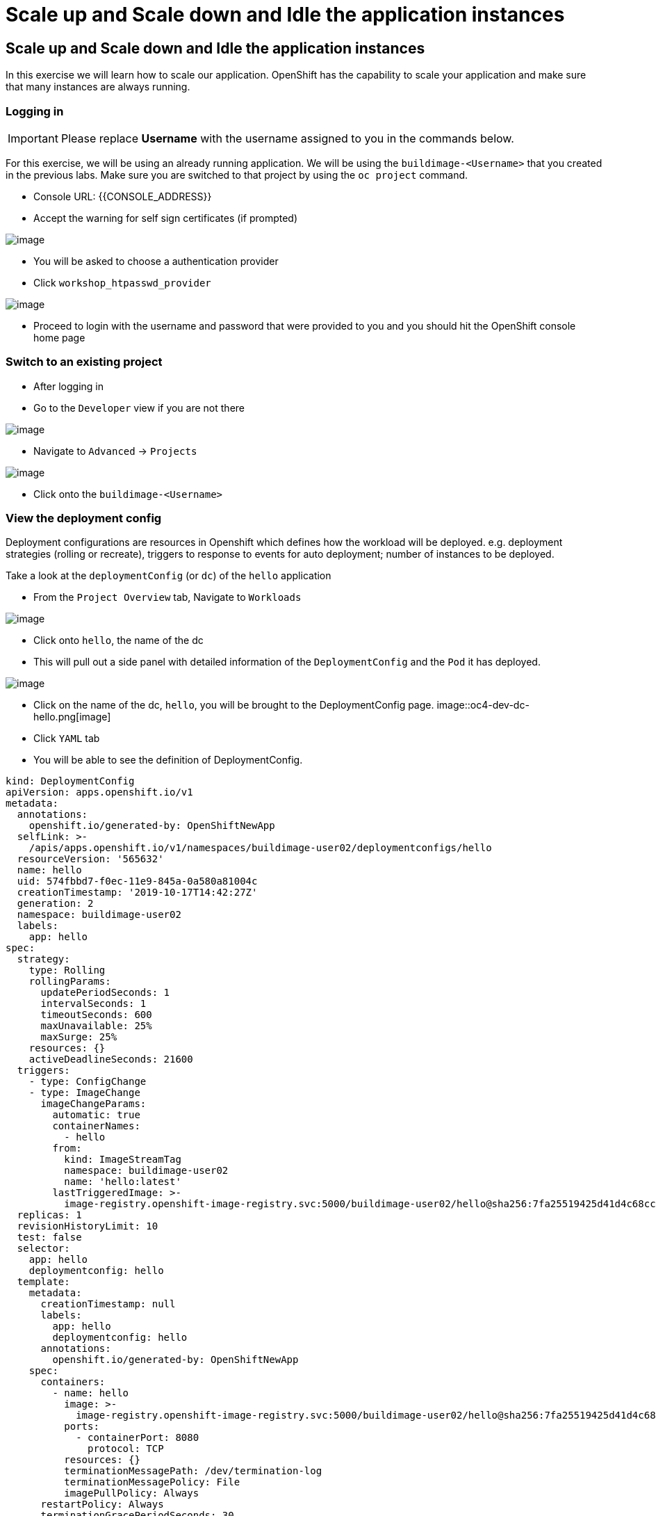 = Scale up and Scale down and Idle the application instances

== Scale up and Scale down and Idle the application instances

In this exercise we will learn how to scale our application. OpenShift
has the capability to scale your application and make sure that many
instances are always running.

=== Logging in

IMPORTANT: Please replace *Username* with the username assigned to you in
the commands below.

For this exercise, we will be using an already running application. We
will be using the `buildimage-<Username>` that you created in the
previous labs. Make sure you are switched to that project by using the
`oc project` command.

- Console URL: {{CONSOLE_ADDRESS}}
- Accept the warning for self sign certificates (if prompted)

image::login-providers.png[image]

- You will be asked to choose a authentication provider
- Click `workshop_htpasswd_provider`

image::ocp4-login.png[image]

- Proceed to login with the username and password that were provided to you and you should hit the OpenShift console home page

=== Switch to an existing project
- After logging in
- Go to the `Developer` view if you are not there

image::ocp4-role-dropdown.png[image]


- Navigate to `Advanced` -> `Projects`

image::ocp4-dev-project-list.png[image]

- Click onto the `buildimage-<Username>`


=== View the deployment config

Deployment configurations are resources in Openshift which defines how the workload will be deployed. e.g. deployment strategies (rolling or recreate), triggers to response to events for auto deployment; number of instances to be deployed.

Take a look at the `deploymentConfig` (or `dc`) of the `hello`
application

- From the `Project Overview` tab, Navigate to `Workloads`

image::ocp4-dev-project-workload-hello.png[image]

- Click onto `hello`, the name of the dc
- This will pull out a side panel with detailed information of the `DeploymentConfig` and the `Pod` it has deployed. 

image::ocp4-dev-project-workload-hello-1.png[image]

- Click on the name of the dc, `hello`, you will be brought to the DeploymentConfig page.
image::oc4-dev-dc-hello.png[image]

- Click `YAML` tab
- You will be able to see the definition of DeploymentConfig.
....
kind: DeploymentConfig
apiVersion: apps.openshift.io/v1
metadata:
  annotations:
    openshift.io/generated-by: OpenShiftNewApp
  selfLink: >-
    /apis/apps.openshift.io/v1/namespaces/buildimage-user02/deploymentconfigs/hello
  resourceVersion: '565632'
  name: hello
  uid: 574fbbd7-f0ec-11e9-845a-0a580a81004c
  creationTimestamp: '2019-10-17T14:42:27Z'
  generation: 2
  namespace: buildimage-user02
  labels:
    app: hello
spec:
  strategy:
    type: Rolling
    rollingParams:
      updatePeriodSeconds: 1
      intervalSeconds: 1
      timeoutSeconds: 600
      maxUnavailable: 25%
      maxSurge: 25%
    resources: {}
    activeDeadlineSeconds: 21600
  triggers:
    - type: ConfigChange
    - type: ImageChange
      imageChangeParams:
        automatic: true
        containerNames:
          - hello
        from:
          kind: ImageStreamTag
          namespace: buildimage-user02
          name: 'hello:latest'
        lastTriggeredImage: >-
          image-registry.openshift-image-registry.svc:5000/buildimage-user02/hello@sha256:7fa25519425d41d4c68cc8e021907d08ff11d01275eb52f8805f1149faf7a5c4
  replicas: 1
  revisionHistoryLimit: 10
  test: false
  selector:
    app: hello
    deploymentconfig: hello
  template:
    metadata:
      creationTimestamp: null
      labels:
        app: hello
        deploymentconfig: hello
      annotations:
        openshift.io/generated-by: OpenShiftNewApp
    spec:
      containers:
        - name: hello
          image: >-
            image-registry.openshift-image-registry.svc:5000/buildimage-user02/hello@sha256:7fa25519425d41d4c68cc8e021907d08ff11d01275eb52f8805f1149faf7a5c4
          ports:
            - containerPort: 8080
              protocol: TCP
          resources: {}
          terminationMessagePath: /dev/termination-log
          terminationMessagePolicy: File
          imagePullPolicy: Always
      restartPolicy: Always
      terminationGracePeriodSeconds: 30
      dnsPolicy: ClusterFirst
      securityContext: {}
      schedulerName: default-scheduler
status:
  observedGeneration: 2
  details:
    message: config change
    causes:
      - type: ConfigChange
  availableReplicas: 1
  unavailableReplicas: 0
  latestVersion: 1
  updatedReplicas: 1
  conditions:
    - type: Available
      status: 'True'
      lastUpdateTime: '2019-10-17T15:53:33Z'
      lastTransitionTime: '2019-10-17T15:53:33Z'
      message: Deployment config has minimum availability.
    - type: Progressing
      status: 'True'
      lastUpdateTime: '2019-10-17T15:53:33Z'
      lastTransitionTime: '2019-10-17T15:53:16Z'
      reason: NewReplicationControllerAvailable
      message: replication controller "hello-1" successfully rolled out
  replicas: 1
  readyReplicas: 1

....

Note that the `replicas:` is set to `1`. This tells OpenShift that when
this application deploys, make sure that there is 1 instance.

The `Replication Controller` mirrors this configuration initially; the
`Replication Controller` (or `rc`) will ensure that there is always the
set number of instances always running.

Optional: If you are interested to view the `rc` for your application,

- Navigate back to `Advanced` --> `Projects`, `Workload` tab
- Click on the `1 of 1 pods` link at the right side of the `dc`
- It will bring you to the `rc` page.

Additionally, if you want to access any of the resources for the project, you can always use the `Search` function, instead of trying to remember where to navigate to

- Navigate to `Advanced` --> `Search`

image::ocp4-dev-search.png[image[]]

NOTE: You can change the number of replicas in `DeploymentConfig` or
the `ReplicationController`.

However note that if you change the `deploymentConfig` it applies to
your application. This means, even if you delete the current replication
controller, the new one that gets created will be assigned the REPLICAS
value based on what is set for DC. If you change it on the Replication
Controller, the application will scale up. But if you happen to delete
the current replication controller for some reason, you will loose that
setting.

=== Scale Application

To scale up your application we use the the web console

- Navigate to `Advanced` --> `Projects`
- Click onto `hello` dc to pull out the side menu.

image::ocp4-dev-project-workload-hello-1.png[image]

- On the 'donut' icon that represents the number of `Pods` that is running, click on the up arrow 2 time to scale up the pods to 3 instances.

image::ocp4-dev-scaleup-1.png[image]

- The icon will show the progress of the scaling, light blue represents `Pods` that are still in process of being started, dark represents those that are ready.

image::ocp4-dev-scaleup-2.png[image]

=== Scaling Down

- You can chose to scale down back to 1 `pod` via the down arrow.
- Alternatively, you can use the command line 

....
[~] $ oc project buildimage-user02
Already on project "buildimage-user02" on server "https://api.cluster-sgp-f244.sgp-f244.example.opentlc.com:6443".
[~] $ oc scale dc/hello --replicas=1
~] $ oc get pods
NAME             READY     STATUS        RESTARTS   AGE

hello-1-deploy   0/1       Completed     0          10h
hello-1-m44gb    1/1       Terminating   0          8m19s
hello-1-rb7j5    1/1       Running       0          10h
hello-1-rjc5w    1/1       Terminating   0          8m19s
hello-1-build    0/1       Completed     0          10h
....

You can verify on the web console only 1 Pod is running

=== Idling the application

Run the following command to find the available endpoints

....
[~] $ oc get endpoints
NAME      ENDPOINTS          AGE
hello     10.131.0.87:8080   11h
....

Note that the name of the endpoints is `hello` and there is an ips
addresse for the pod that is running.

Run the `oc idle endpoints/hello` command to idle the application

....
[~] $ oc idle endpoints/hello
The service "buildimage-user02/hello" has been marked as idled
The service will unidle DeploymentConfig "buildimage-user02/hello" to 1 replicas once it receives traffic
DeploymentConfig "buildimage-user02/hello" has been idled
[~] $ oc get pods
NAME             READY     STATUS        RESTARTS   AGE
hello-1-deploy   0/1       Completed     0          10h
hello-1-rb7j5    1/1       Terminating   0          10h
hello-1-build    0/1       Completed     0          10h....
....


- Go back to the webconsole. You will notice that the pod show up as
idled.
- Navigate to `Advanced` --> `Projects`
- Click onto `hello` dc to pull out the side menu.

image::ocp4-dev-idle.png.png[image]

At this point the application is idled, the pods are not running and no
resources are being used by the application. This doesn't mean that the
application is deleted. The current state is just saved that's all.

=== Reactivate your application

- Navigate to `Topology` on the left hand side menu
- Now click on the `open url` icon (the one that has a little arrow in a box) to access the url.

Note that it takes a little while for the application to respond. This
is because pods are spinning up again. You can notice that in the web
console.

So, as soon as the user accesses the application, it comes up!!!

Congratulations!! In this exercise you have learned about scaling and
how to scale up/down your application on OpenShift!

